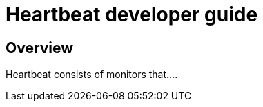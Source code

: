 [[heartbeat-developer-guide]]
= Heartbeat developer guide

[partintro]
--

Heartbeat pings your remote services periodically and determines whether they
are available. As a developer, you can use Heartbeat in two different ways:

* Extend Heartbeat directly
* Create your own Beat and use Heartbeat as a library

We recommend that you start by creating your own Beat to keep the development of
your own monitors independent of Heartbeat. At a later stage, if you decide to
add a monitor to Heartbeat, you can reuse the code without making additional changes.

The following topics describe how to contribute to Heartbeat by adding new monitors
and new Beats based on Heartbeat:

--

[[heartbeat-dev-overview]]
== Overview

Heartbeat consists of monitors that....

//TODO: Add developer guide content when Heartbeat is further along
